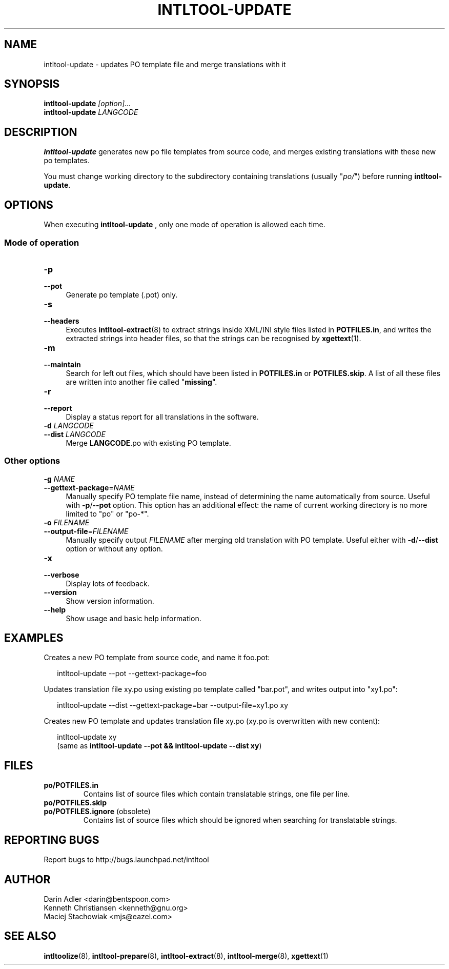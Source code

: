 .TH INTLTOOL-UPDATE 8 "2003-08-02" "intltool"

.SH NAME
intltool-update \- updates PO template file and merge translations with it

.SH SYNOPSIS
.BI intltool-update " [option]..."
.br
.BI intltool-update " LANGCODE"

.SH DESCRIPTION
.B intltool-update
generates new po file templates from source code, and merges existing
translations with these new po templates.
.PP
You must change working directory to the subdirectory containing translations
(usually "\fIpo/\fR") before running \fBintltool-update\fR.

.SH OPTIONS
When executing
.B intltool-update
, only one mode of operation is allowed each time.
.\" -------------------------------------------------------
.SS "Mode of operation"
.\" -------------------------------------------------------
.IP "\fB\-p\fR" 4
.PD 0
.IP "\fB\-\-pot\fR" 4
.PD
Generate po template (.pot) only.
.IP "\fB\-s\fR" 4
.PD 0
.IP "\fB\-\-headers\fR" 4
.PD
Executes \fBintltool-extract\fR(8) to extract strings inside XML/INI
style files listed in \fBPOTFILES.in\fR, and writes the extracted
strings into header files, so that the strings can be recognised
by \fBxgettext\fR(1).
.IP "\fB\-m\fR" 4
.PD 0
.IP "\fB\-\-maintain\fR" 4
.PD
Search for left out files, which should have been listed in
.B POTFILES.in
or
.BR POTFILES.skip "."
A list of all these files are written into another file called
"\fBmissing\fR".
.IP "\fB\-r\fR" 4
.PD 0
.IP "\fB\-\-report\fR" 4
.PD
Display a status report for all translations in the software.
.IP "\fB\-d \fILANGCODE\fR" 4
.PD 0
.IP "\fB\-\-dist \fILANGCODE\fR" 4
.PD
Merge
.BR LANGCODE .po
with existing PO template.
.\" -------------------------------------------------------
.SS "Other options"
.\" -------------------------------------------------------
.
.IP "\fB\-g \fINAME\fR" 4
.PD 0
.IP "\fB\-\-gettext-package\fR=\fINAME\fR" 4
.PD
Manually specify PO template file name, instead of determining the
name automatically from source. Useful with
.BR \-p / \-\-pot
option. This option has an additional effect: the name of current working
directory is no more limited to "po" or "po-*".
.IP "\fB\-o \fIFILENAME\fR" 4
.PD 0
.IP "\fB\-\-output-file\fR=\fIFILENAME\fR" 4
.PD
Manually specify output \fIFILENAME\fR after merging old translation with
PO template. Useful either with
.BR \-d / \-\-dist
option or without any option.
.IP "\fB\-x\fR" 4
.PD 0
.IP "\fB\-\-verbose\fR" 4
.PD
Display lots of feedback.
.IP "\fB\-\-version\fR" 4
Show version information.
.IP "\fB\-\-help\fR" 4
Show usage and basic help information.

.SH EXAMPLES
Creates a new PO template from source code, and name it foo.pot:
.PP
.RS 2
.nf
.ft CW
.ne 1
intltool-update \-\-pot \-\-gettext-package=foo
.ft R
.fi
.RE
.PP
Updates translation file xy.po using existing po template called
"bar.pot", and writes output into "xy1.po":
.PP
.RS 2
.nf
.ft CW
.ne 1
intltool-update \-\-dist \-\-gettext-package=bar \-\-output-file=xy1.po xy
.ft R
.fi
.RE
.PP
Creates new PO template and updates translation file xy.po
(xy.po is overwritten with new content):
.PP
.RS 2
.nf
.ft CW
.ne 1
intltool-update xy
.ft R
.fi
(same as \fBintltool-update \-\-pot && intltool-update \-\-dist xy\fR)
.RE

.SH FILES
.IP "\fBpo/POTFILES.in\fR"
Contains list of source files which contain translatable strings,
one file per line.
.IP "\fBpo/POTFILES.skip\fR"
.PD 0
.IP "\fBpo/POTFILES.ignore\fR (obsolete)"
.PD
Contains list of source files which should be ignored when searching
for translatable strings.

.SH REPORTING BUGS
Report bugs to http://bugs.launchpad.net/intltool

.SH AUTHOR
Darin Adler <darin@bentspoon.com>
.br
Kenneth Christiansen <kenneth@gnu.org>
.br
Maciej Stachowiak <mjs@eazel.com>

.SH SEE ALSO
.BR intltoolize (8),
.BR intltool-prepare (8),
.BR intltool-extract (8),
.BR intltool-merge (8),
.BR xgettext (1)
